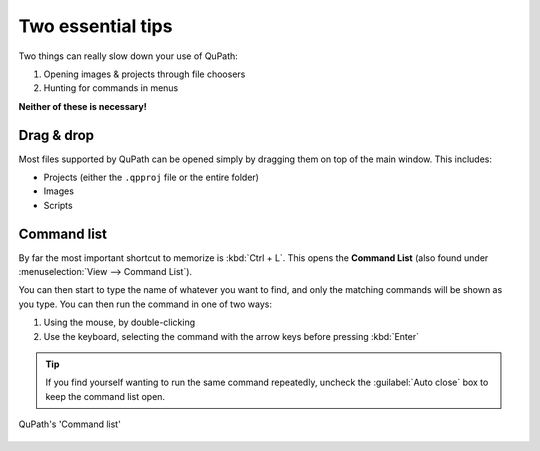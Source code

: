 ******************
Two essential tips
******************

Two things can really slow down your use of QuPath:

1. Opening images & projects through file choosers
2. Hunting for commands in menus

**Neither of these is necessary!**

============
Drag & drop
============

Most files supported by QuPath can be opened simply by dragging them on top of the main window.
This includes:

* Projects (either the ``.qpproj`` file or the entire folder)
* Images
* Scripts


============
Command list
============

By far the most important shortcut to memorize is :kbd:`Ctrl + L`.
This opens the **Command List** (also found under :menuselection:`View --> Command List`).

You can then start to type the name of whatever you want to find, and only the matching commands will be shown as you type.
You can then run the command in one of two ways:

1. Using the mouse, by double-clicking
2. Use the keyboard, selecting the command with the arrow keys before pressing :kbd:`Enter`

.. tip::
  If you find yourself wanting to run the same command repeatedly, uncheck the :guilabel:`Auto close` box to keep the command list open.

.. figure:: images/command_list.jpg
  :class: shadow-image
  :align: center

  QuPath's 'Command list'
